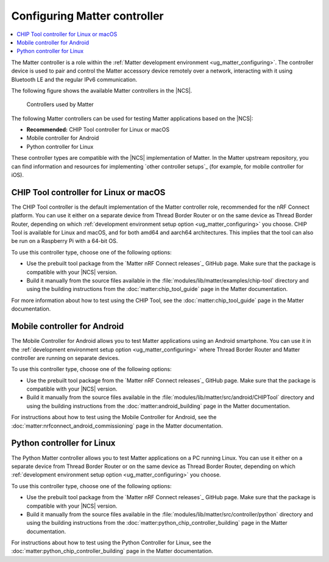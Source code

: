 .. _ug_matter_configuring_controller:

Configuring Matter controller
#############################

.. contents::
   :local:
   :depth: 2

.. matter_controller_start

The Matter controller is a role within the :ref:`Matter development environment <ug_matter_configuring>`.
The controller device is used to pair and control the Matter accessory device remotely over a network, interacting with it using Bluetooth LE and the regular IPv6 communication.

The following figure shows the available Matter controllers in the |NCS|.

.. figure:: images/matter_protocols_controllers.svg
   :width: 600
   :alt: Controllers used by Matter

   Controllers used by Matter

.. matter_controller_end

The following Matter controllers can be used for testing Matter applications based on the |NCS|:

* **Recommended:** CHIP Tool controller for Linux or macOS
* Mobile controller for Android
* Python controller for Linux

These controller types are compatible with the |NCS| implementation of Matter.
In the Matter upstream repository, you can find information and resources for implementing `other controller setups`_ (for example, for mobile controller for iOS).

.. _ug_matter_configuring_controller_chip_tool:

CHIP Tool controller for Linux or macOS
***************************************

The CHIP Tool controller is the default implementation of the Matter controller role, recommended for the nRF Connect platform.
You can use it either on a separate device from Thread Border Router or on the same device as Thread Border Router, depending on which :ref:`development environment setup option <ug_matter_configuring>` you choose.
CHIP Tool is available for Linux and macOS, and for both amd64 and aarch64 architectures.
This implies that the tool can also be run on a Raspberry Pi with a 64-bit OS.

To use this controller type, choose one of the following options:

* Use the prebuilt tool package from the `Matter nRF Connect releases`_ GitHub page.
  Make sure that the package is compatible with your |NCS| version.
* Build it manually from the source files available in the :file:`modules/lib/matter/examples/chip-tool` directory and using the building instructions from the :doc:`matter:chip_tool_guide` page in the Matter documentation.

For more information about how to test using the CHIP Tool, see the :doc:`matter:chip_tool_guide` page in the Matter documentation.

.. _ug_matter_configuring_controller_mobile:

Mobile controller for Android
*****************************

The Mobile Controller for Android allows you to test Matter applications using an Android smartphone.
You can use it in the :ref:`development environment setup option <ug_matter_configuring>` where Thread Border Router and Matter controller are running on separate devices.

To use this controller type, choose one of the following options:

* Use the prebuilt tool package from the `Matter nRF Connect releases`_ GitHub page.
  Make sure that the package is compatible with your |NCS| version.
* Build it manually from the source files available in the :file:`modules/lib/matter/src/android/CHIPTool` directory and using the building instructions from the :doc:`matter:android_building` page in the Matter documentation.

For instructions about how to test using the Mobile Controller for Android, see the :doc:`matter:nrfconnect_android_commissioning` page in the Matter documentation.

.. _ug_matter_configuring_controller_pc:

Python controller for Linux
***************************

The Python Matter controller allows you to test Matter applications on a PC running Linux.
You can use it either on a separate device from Thread Border Router or on the same device as Thread Border Router, depending on which :ref:`development environment setup option <ug_matter_configuring>` you choose.

To use this controller type, choose one of the following options:

* Use the prebuilt tool package from the `Matter nRF Connect releases`_ GitHub page.
  Make sure that the package is compatible with your |NCS| version.
* Build it manually from the source files available in the :file:`modules/lib/matter/src/controller/python` directory and using the building instructions from the :doc:`matter:python_chip_controller_building` page in the Matter documentation.

For instructions about how to test using the Python Controller for Linux, see the :doc:`matter:python_chip_controller_building` page in the Matter documentation.
